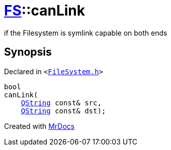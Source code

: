 [#FS-canLink]
= xref:FS.adoc[FS]::canLink
:relfileprefix: ../
:mrdocs:


if the Filesystem is symlink capable on both ends

== Synopsis

Declared in `&lt;https://github.com/PrismLauncher/PrismLauncher/blob/develop/launcher/FileSystem.h#L555[FileSystem&period;h]&gt;`

[source,cpp,subs="verbatim,replacements,macros,-callouts"]
----
bool
canLink(
    xref:QString.adoc[QString] const& src,
    xref:QString.adoc[QString] const& dst);
----



[.small]#Created with https://www.mrdocs.com[MrDocs]#
